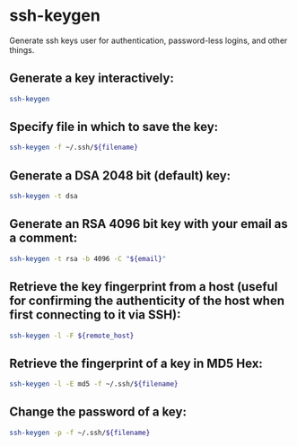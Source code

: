 * ssh-keygen

Generate ssh keys user for authentication, password-less logins, and other things.

** Generate a key interactively:

#+BEGIN_SRC sh
  ssh-keygen
#+END_SRC

** Specify file in which to save the key:

#+BEGIN_SRC sh
  ssh-keygen -f ~/.ssh/${filename}
#+END_SRC

** Generate a DSA 2048 bit (default) key:

#+BEGIN_SRC sh
  ssh-keygen -t dsa
#+END_SRC

** Generate an RSA 4096 bit key with your email as a comment:

#+BEGIN_SRC sh
  ssh-keygen -t rsa -b 4096 -C "${email}"
#+END_SRC

** Retrieve the key fingerprint from a host (useful for confirming the authenticity of the host when first connecting to it via SSH):

#+BEGIN_SRC sh
  ssh-keygen -l -F ${remote_host}
#+END_SRC

** Retrieve the fingerprint of a key in MD5 Hex:

#+BEGIN_SRC sh
  ssh-keygen -l -E md5 -f ~/.ssh/${filename}
#+END_SRC

** Change the password of a key:

#+BEGIN_SRC sh
  ssh-keygen -p -f ~/.ssh/${filename}
#+END_SRC
